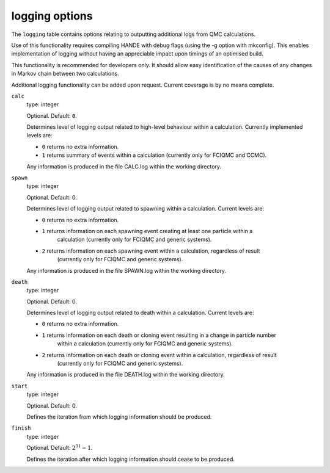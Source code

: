 .. _logging_table:

logging options
===============

The ``logging`` table contains options relating to outputting additional logs from QMC calculations.

Use of this functionality requires compiling HANDE with debug flags (using the -g option with mkconfig).
This enables implementation of logging without having an appreciable impact upon timings of an optimised
build.

This functionality is recommended for developers only. It should allow easy identification of
the causes of any changes in Markov chain between two calculations.

Additional logging functionality can be added upon request. Current coverage is by no means complete.

``calc``
    type: integer

    Optional. Default: ``0``.

    Determines level of logging output related to high-level behaviour within a calculation.
    Currently implemented levels are:

    - ``0`` returns no extra information.
    - ``1`` returns summary of events within a calculation (currently only for FCIQMC and CCMC).

    Any information is produced in the file CALC.log within the working directory.

``spawn``
    type: integer

    Optional. Default: 0.

    Determines level of logging output related to spawning within a calculation. Current levels are:

    - ``0`` returns no extra information.
    - ``1`` returns information on each spawning event creating at least one particle within a
        calculation (currently only for FCIQMC and generic systems).
    - ``2`` returns information on each spawning event within a calculation, regardless of result
        (currently only for FCIQMC and generic systems).

    Any information is produced in the file SPAWN.log within the working directory.


``death``
    type: integer

    Optional. Default: 0.

    Determines level of logging output related to death within a calculation. Current levels are:

    - ``0`` returns no extra information.
    - ``1`` returns information on each death or cloning event resulting in a change in particle number
        within a calculation (currently only for FCIQMC and generic systems).
    - ``2`` returns information on each death or cloning event within a calculation, regardless of result
        (currently only for FCIQMC and generic systems).

    Any information is produced in the file DEATH.log within the working directory.

``start``
    type: integer

    Optional. Default: 0.

    Defines the iteration from which logging information should be produced.

``finish``
    type: integer

    Optional. Default: :math:`2^{31}-1`.

    Defines the iteration after which logging information should cease to be produced.
